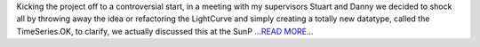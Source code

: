 .. title: First Week – First Meeting
.. slug:
.. date: 2016-06-11 01:44:00 
.. tags: SunPy
.. author: Alex Hamilton
.. link: http://socis2016.blogspot.com/2016/06/first-week-first-meeting.html
.. description:
.. category: gsoc2016

Kicking the project off to a controversial start, in a meeting with my supervisors Stuart and Danny we decided to shock all by throwing away the idea or refactoring the LightCurve and simply creating a totally new datatype, called the TimeSeries.OK, to clarify, we actually discussed this at the SunP `...READ MORE... <http://socis2016.blogspot.com/2016/06/first-week-first-meeting.html>`__


